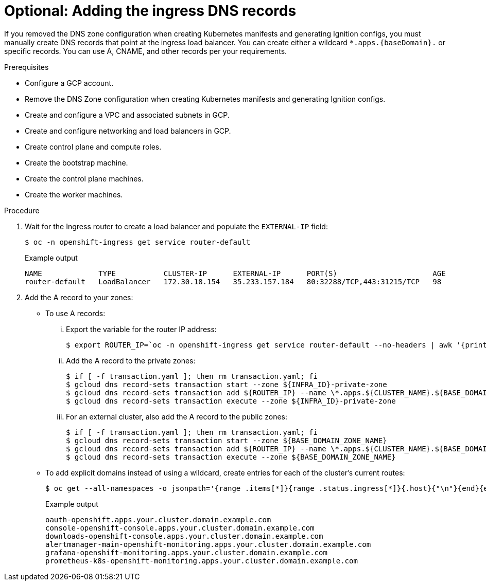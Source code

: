 // Module included in the following assemblies:
//
// * installing/installing_gcp/installing-gcp-user-infra.adoc
// * installing/installing_gcp/installing-restricted-networks-gcp.adoc
// * installing/installing_gcp/installing-gcp-user-infra-vpc.adoc

ifeval::["{context}" == "installing-gcp-user-infra-vpc"]
:shared-vpc:
endif::[]

[id="installation-gcp-user-infra-adding-ingress_{context}"]
ifndef::shared-vpc[]
= Optional: Adding the ingress DNS records
endif::shared-vpc[]
ifdef::shared-vpc[]
= Adding the ingress DNS records
endif::shared-vpc[]

ifndef::shared-vpc[]
If you removed the DNS zone configuration when creating Kubernetes manifests and generating Ignition configs, you must manually create DNS records that point at the ingress load balancer. You can create either a wildcard `*.apps.{baseDomain}.` or specific records. You can use A, CNAME, and other records per your requirements.
endif::[]
ifdef::shared-vpc[]
DNS zone configuration is removed when creating Kubernetes manifests and generating Ignition configs. You must manually create DNS records that point at the ingress load balancer. You can create either a wildcard
`*.apps.{baseDomain}.` or specific records. You can use A, CNAME, and other records per your requirements.
endif::[]

.Prerequisites

* Configure a GCP account.
* Remove the DNS Zone configuration when creating Kubernetes manifests and
generating Ignition configs.
* Create and configure a VPC and associated subnets in GCP.
* Create and configure networking and load balancers in GCP.
* Create control plane and compute roles.
* Create the bootstrap machine.
* Create the control plane machines.
* Create the worker machines.

.Procedure

. Wait for the Ingress router to create a load balancer and populate the `EXTERNAL-IP` field:
+
[source,terminal]
----
$ oc -n openshift-ingress get service router-default
----
+
.Example output
[source,terminal]
----
NAME             TYPE           CLUSTER-IP      EXTERNAL-IP      PORT(S)                      AGE
router-default   LoadBalancer   172.30.18.154   35.233.157.184   80:32288/TCP,443:31215/TCP   98
----

. Add the A record to your zones:
** To use A records:
... Export the variable for the router IP address:
+
[source,terminal]
----
$ export ROUTER_IP=`oc -n openshift-ingress get service router-default --no-headers | awk '{print $4}'`
----
... Add the A record to the private zones:
+
ifndef::shared-vpc[]
[source,terminal]
----
$ if [ -f transaction.yaml ]; then rm transaction.yaml; fi
$ gcloud dns record-sets transaction start --zone ${INFRA_ID}-private-zone
$ gcloud dns record-sets transaction add ${ROUTER_IP} --name \*.apps.${CLUSTER_NAME}.${BASE_DOMAIN}. --ttl 300 --type A --zone ${INFRA_ID}-private-zone
$ gcloud dns record-sets transaction execute --zone ${INFRA_ID}-private-zone
----
endif::shared-vpc[]
ifdef::shared-vpc[]
[source,terminal]
----
$ if [ -f transaction.yaml ]; then rm transaction.yaml; fi
$ gcloud dns record-sets transaction start --zone ${INFRA_ID}-private-zone --project ${HOST_PROJECT} --account ${HOST_PROJECT_ACCOUNT}
$ gcloud dns record-sets transaction add ${ROUTER_IP} --name \*.apps.${CLUSTER_NAME}.${BASE_DOMAIN}. --ttl 300 --type A --zone ${INFRA_ID}-private-zone --project ${HOST_PROJECT} --account ${HOST_PROJECT_ACCOUNT}
$ gcloud dns record-sets transaction execute --zone ${INFRA_ID}-private-zone --project ${HOST_PROJECT} --account ${HOST_PROJECT_ACCOUNT}
----
endif::shared-vpc[]
... For an external cluster, also add the A record to the public zones:
+
ifndef::shared-vpc[]
[source,terminal]
----
$ if [ -f transaction.yaml ]; then rm transaction.yaml; fi
$ gcloud dns record-sets transaction start --zone ${BASE_DOMAIN_ZONE_NAME}
$ gcloud dns record-sets transaction add ${ROUTER_IP} --name \*.apps.${CLUSTER_NAME}.${BASE_DOMAIN}. --ttl 300 --type A --zone ${BASE_DOMAIN_ZONE_NAME}
$ gcloud dns record-sets transaction execute --zone ${BASE_DOMAIN_ZONE_NAME}
----
endif::shared-vpc[]
ifdef::shared-vpc[]
[source,terminal]
----
$ if [ -f transaction.yaml ]; then rm transaction.yaml; fi
$ gcloud dns record-sets transaction start --zone ${BASE_DOMAIN_ZONE_NAME} --project ${HOST_PROJECT} --account ${HOST_PROJECT_ACCOUNT}
$ gcloud dns record-sets transaction add ${ROUTER_IP} --name \*.apps.${CLUSTER_NAME}.${BASE_DOMAIN}. --ttl 300 --type A --zone ${BASE_DOMAIN_ZONE_NAME} --project ${HOST_PROJECT} --account ${HOST_PROJECT_ACCOUNT}
$ gcloud dns record-sets transaction execute --zone ${BASE_DOMAIN_ZONE_NAME} --project ${HOST_PROJECT} --account ${HOST_PROJECT_ACCOUNT}
----
endif::shared-vpc[]

** To add explicit domains instead of using a wildcard,
create entries for each of the cluster's current routes:
+
[source,terminal]
----
$ oc get --all-namespaces -o jsonpath='{range .items[*]}{range .status.ingress[*]}{.host}{"\n"}{end}{end}' routes
----
+
.Example output
[source,terminal]
----
oauth-openshift.apps.your.cluster.domain.example.com
console-openshift-console.apps.your.cluster.domain.example.com
downloads-openshift-console.apps.your.cluster.domain.example.com
alertmanager-main-openshift-monitoring.apps.your.cluster.domain.example.com
grafana-openshift-monitoring.apps.your.cluster.domain.example.com
prometheus-k8s-openshift-monitoring.apps.your.cluster.domain.example.com
----

ifeval::["{context}" == "installing-gcp-user-infra-vpc"]
:!shared-vpc:
endif::[]
